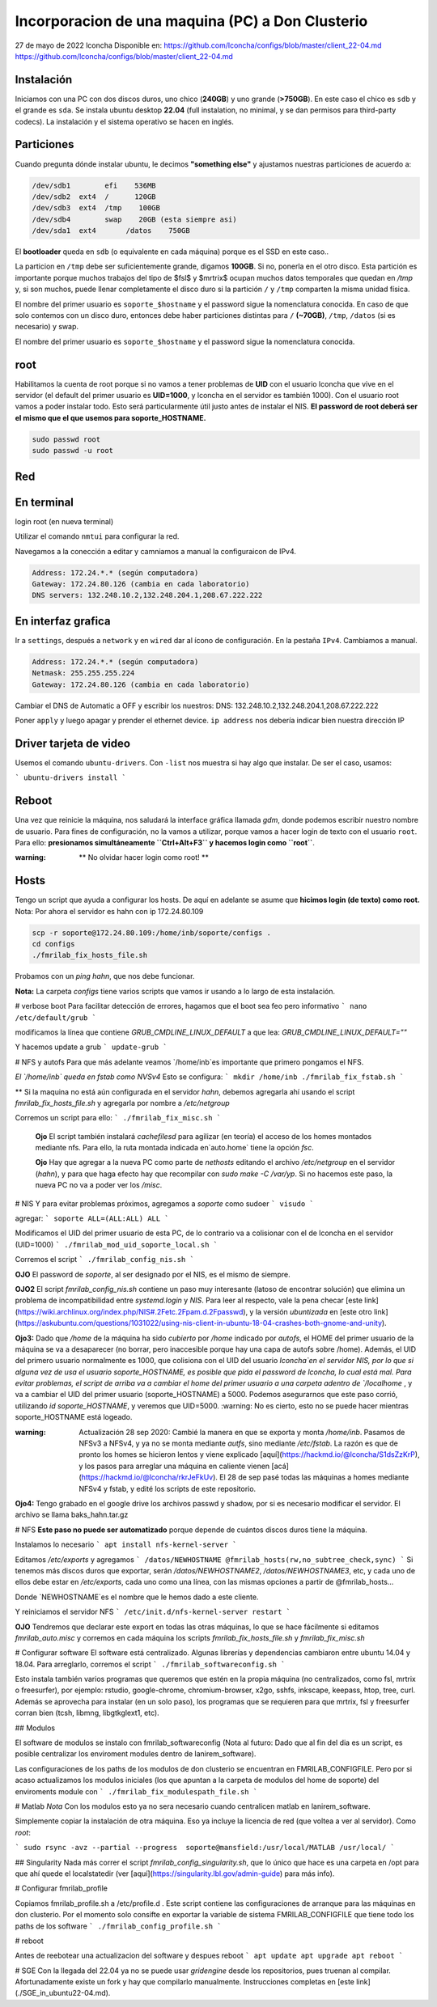 ======
Incorporacion de una maquina (PC) a Don Clusterio
======


27 de mayo de 2022
lconcha
Disponible en:
https://github.com/lconcha/configs/blob/master/client_22-04.md
https://github.com/lconcha/configs/blob/master/client_22-04.md

Instalación 
-----------

Iniciamos con una PC con dos discos duros, uno chico (**240GB**) y uno grande (**>750GB**). En este caso el chico es ``sdb`` y el grande es ``sda``. Se instala ubuntu desktop **22.04** (full instalation, no minimal, y se dan permisos para third-party codecs). La instalación y el sistema operativo se hacen en inglés.

Particiones
-----------

Cuando pregunta dónde instalar ubuntu, le decimos **"something else"** y ajustamos nuestras particiones de acuerdo a:

.. code-block::

  /dev/sdb1        efi	  536MB
  /dev/sdb2  ext4  /      120GB	
  /dev/sdb3  ext4  /tmp    100GB 
  /dev/sdb4        swap    20GB (esta siempre asi)
  /dev/sda1  ext4	/datos	  750GB

El **bootloader** queda en ``sdb`` (o equivalente en cada máquina) porque es el SSD en este caso.. 

La particion en ``/tmp`` debe ser suficientemente grande, digamos **100GB**. Si no, ponerla en el otro disco. Esta partición es importante porque muchos trabajos del tipo de $fsl$ y $mrtrix$ ocupan muchos datos temporales que quedan en `/tmp` y,  si son muchos, puede llenar completamente el disco duro si la partición ``/`` y ``/tmp`` comparten la misma unidad física.

El nombre del primer usuario es ``soporte_$hostname`` y el password sigue la nomenclatura conocida. En caso de que solo contemos con un disco duro, entonces debe haber particiones distintas para ``/`` **(~70GB)**, ``/tmp``, ``/datos`` (si es necesario) y swap.

El nombre del primer usuario es ``soporte_$hostname`` y el password sigue la nomenclatura conocida.

root
----

Habilitamos la cuenta de root porque si no vamos a tener problemas de **UID** con el usuario lconcha que vive en el servidor (el default del primer usuario es **UID=1000**, y lconcha en el servidor es también 1000). Con el usuario root vamos a poder instalar todo. Esto será particularmente útil justo antes de instalar el NIS. **El password de root deberá ser el mismo que el que usemos para soporte_HOSTNAME.**

.. code-block::

  sudo passwd root
  sudo passwd -u root

Red
---

En terminal
-----------

login root (en nueva terminal)

Utilizar el comando ``nmtui``  para configurar la red.

Navegamos a la conección a editar y camniamos a manual la configuraicon de IPv4.

.. code-block::

  Address: 172.24.*.* (según computadora)
  Gateway: 172.24.80.126 (cambia en cada laboratorio)
  DNS servers: 132.248.10.2,132.248.204.1,208.67.222.222	

En interfaz grafica
-------------------

Ir a ``settings``, después a ``network`` y en ``wired`` dar al ícono de configuración. En la pestaña ``IPv4``. Cambiamos a manual.

.. code-block::

  Address: 172.24.*.* (según computadora)
  Netmask: 255.255.255.224
  Gateway: 172.24.80.126 (cambia en cada laboratorio)

Cambiar el DNS de Automatic a OFF y escribir los nuestros:
DNS: 132.248.10.2,132.248.204.1,208.67.222.222	

Poner ``apply`` y luego apagar y prender el ethernet device. 
``ip address`` nos debería indicar bien nuestra dirección IP	


Driver tarjeta de video
-----------------------

Usemos el comando ``ubuntu-drivers``. Con ``-list``  nos muestra si hay algo que instalar. De ser el caso, usamos:

```
ubuntu-drivers install
```


Reboot
------

Una vez que reinicie la máquina, nos saludará la interface gráfica llamada `gdm`, donde podemos escribir nuestro nombre de usuario. Para fines de configuración, no la vamos a utilizar, porque vamos a hacer login de texto con el usuario ``root``. Para ello:
**presionamos simultáneamente ``Ctrl+Alt+F3`` y hacemos login como ``root``**.

:warning: ** No olvidar hacer login como root! **

Hosts
-----

Tengo un script que ayuda a configurar los hosts.
De aquí en adelante se asume que **hicimos login (de texto) como root.**
Nota: Por ahora el servidor es hahn con ip 172.24.80.109

.. code-block::

  scp -r soporte@172.24.80.109:/home/inb/soporte/configs .
  cd configs
  ./fmrilab_fix_hosts_file.sh

Probamos con un `ping hahn`, que nos debe funcionar.

**Nota:** La carpeta `configs` tiene varios scripts que vamos ir usando a lo largo de esta instalación. 


# verbose boot
Para facilitar detección de errores, hagamos que el boot sea feo pero informativo
```
nano /etc/default/grub
```

modificamos la línea que contiene `GRUB_CMDLINE_LINUX_DEFAULT` a que lea:
`GRUB_CMDLINE_LINUX_DEFAULT=""`

Y hacemos update a grub
```
update-grub
```



# NFS y autofs
Para que más adelante veamos `/home/inb`es importante que primero pongamos el NFS. 



*El  `/home/inb` queda en  fstab como NVSv4* Esto se configura:
```
mkdir /home/inb
./fmrilab_fix_fstab.sh
```

** Si la maquina no está aún configurada en el servidor `hahn`, debemos agregarla ahí usando el script `fmrilab_fix_hosts_file.sh` y agregarla por nombre a `/etc/netgroup`

Corremos un script para ello:
```
./fmrilab_fix_misc.sh
```



 **Ojo** El script también instalará `cachefilesd` para agilizar (en teoría) el acceso de los homes montados mediante nfs. Para ello, la ruta montada indicada en`auto.home` tiene 	 la opción `fsc`.

 **Ojo** Hay que agregar a la nueva PC como parte de `nethosts` editando el archivo `/etc/netgroup` en el servidor (`hahn`), y para que haga efecto hay que recompilar con `sudo make -C /var/yp`. Si no hacemos este paso, la nueva PC no va a poder ver los `/misc`.


# NIS
Y para evitar problemas próximos, agregamos a `soporte` como sudoer
```
visudo
```


agregar:
```
soporte ALL=(ALL:ALL) ALL
```

Modificamos el UID del primer usuario de esta PC, de lo contrario va a colisionar con el de lconcha en el servidor (UID=1000)
```
./fmrilab_mod_uid_soporte_local.sh
```

Corremos el script
```
./fmrilab_config_nis.sh
```



**OJO** El password de `soporte`, al ser designado por el NIS, es el mismo de siempre.

**OJO2** El script `fmrilab_config_nis.sh` contiene un paso muy interesante (latoso de encontrar solución) que elimina un problema de incompatibilidad entre `systemd.login` y `NIS`.  Para leer al respecto, vale la pena checar [este link](https://wiki.archlinux.org/index.php/NIS#.2Fetc.2Fpam.d.2Fpasswd), y la versión *ubuntizada* en [este otro link](https://askubuntu.com/questions/1031022/using-nis-client-in-ubuntu-18-04-crashes-both-gnome-and-unity).

**Ojo3:** Dado que `/home` de la máquina ha sido *cubierto* por `/home` indicado por `autofs`, el HOME del primer usuario de la máquina se va a desaparecer (no borrar, pero inaccesible porque hay una capa de autofs sobre /home).  Además, el UID del primero usuario normalmente es 1000, que colisiona con el UID del usuario `lconcha`en el servidor NIS, por lo que si alguna vez de usa el usuario soporte_HOSTNAME, es posible que pida el password de lconcha, lo cual está mal. Para evitar problemas, el script de arriba va a cambiar el home del primer usuario a una carpeta adentro de `/localhome`  , y va a cambiar el UID del primer usuario (soporte_HOSTNAME) a 5000. Podemos asegurarnos que este paso corrió, utilizando `id soporte_HOSTNAME`, y veremos que UID=5000. :warning: No es cierto, esto no se puede hacer mientras soporte_HOSTNAME está logeado.

:warning: Actualización 28 sep 2020: Cambié la manera en que se exporta y monta `/home/inb`. Pasamos de NFSv3 a NFSv4, y ya no se monta mediante `autfs`, sino mediante `/etc/fstab`. La razón es que de pronto los homes se hicieron lentos y viene explicado [aquí](https://hackmd.io/@lconcha/S1dsZzKrP), y los pasos para arreglar una máquina en caliente vienen [acá](https://hackmd.io/@lconcha/rkrJeFkUv). El 28 de sep pasé todas las máquinas a homes mediante NFSv4 y fstab, y edité los scripts de este repositorio.

**Ojo4:** Tengo grabado en el google drive los archivos passwd y shadow, por si es necesario modificar el servidor. El archivo se llama baks_hahn.tar.gz



# NFS
**Este paso no puede ser automatizado** porque depende de cuántos discos duros tiene la máquina.

Instalamos lo necesario
```
apt install nfs-kernel-server
```


Editamos `/etc/exports` y agregamos
```
/datos/NEWHOSTNAME @fmrilab_hosts(rw,no_subtree_check,sync)
```
Si tenemos más discos duros que exportar, serán `/datos/NEWHOSTNAME2`, `/datos/NEWHOSTNAME3`, etc, y cada uno de ellos debe estar en `/etc/exports`, cada uno como una línea, con las mismas opciones a partir de @fmrilab_hosts...

Donde `NEWHOSTNAME`es el nombre que le hemos dado a este cliente.

Y reiniciamos el servidor NFS
```
/etc/init.d/nfs-kernel-server restart
```

**OJO** Tendremos que declarar este export en todas las otras máquinas, lo que se hace fácilmente si editamos `fmrilab_auto.misc` y corremos en cada máquina los scripts `fmrilab_fix_hosts_file.sh` y `fmrilab_fix_misc.sh`


# Configurar software
El software está centralizado. Algunas librerías y dependencias cambiaron entre ubuntu 14.04 y 18.04. Para arreglarlo, corremos el script
```
./fmrilab_softwareconfig.sh
```

Esto instala también varios programas que queremos que estén en la propia máquina (no centralizados, como fsl, mrtrix o freesurfer), por ejemplo: rstudio, google-chrome, chromium-browser, x2go, sshfs, inkscape, keepass, htop, tree, curl. Además se aprovecha para instalar (en un solo paso), los programas que se requieren para que mrtrix, fsl y freesurfer corran bien (tcsh, libmng, libgtkglext1, etc).

## Modulos

El software de modulos se instalo con fmrilab_softwareconfig (Nota al futuro: Dado que al fin del dia es un script, es posible centralizar los enviroment modules dentro de lanirem_software). 

Las configuraciones de los paths de los modulos de don clusterio se encuentran en FMRILAB_CONFIGFILE. Pero por si acaso actualizamos los modulos iniciales (los que apuntan a la carpeta de modulos del home de soporte) del enviroments module con 
```
./fmrilab_fix_modulespath_file.sh
```

# Matlab
*Nota* Con los modulos esto ya no sera necesario cuando centralicen matlab en lanirem_software.

Simplemente copiar la instalación de otra máquina. Eso ya incluye la licencia de red (que voltea a ver al servidor). Como `root`:

```
sudo rsync -avz --partial --progress  soporte@mansfield:/usr/local/MATLAB /usr/local/
```

## Singularity
Nada más correr el script `fmrilab_config_singularity.sh`, que lo único que hace es una carpeta en /opt para que ahí quede el localstatedir (ver [aquí](https://singularity.lbl.gov/admin-guide) para más info).


# Configurar fmrilab_profile

Copiamos fmrilab_profile.sh a /etc/profile.d . Este script contiene las configuraciones de arranque para las máquinas en don clusterio. Por el momento solo consifte en exportar la variable de sistema FMRILAB_CONFIGFILE que tiene todo los paths de los software 
```
./fmrilab_config_profile.sh
```


# reboot

Antes de reebotear una actualizacion del software y despues reboot
```
apt update
apt upgrade
apt reboot
```



# SGE
Con la llegada del 22.04 ya no se puede usar `gridengine` desde los repositorios, pues truenan al compilar. Afortunadamente existe un fork y hay que compilarlo manualmente. Instrucciones completas en [este link](./SGE_in_ubuntu22-04.md).
